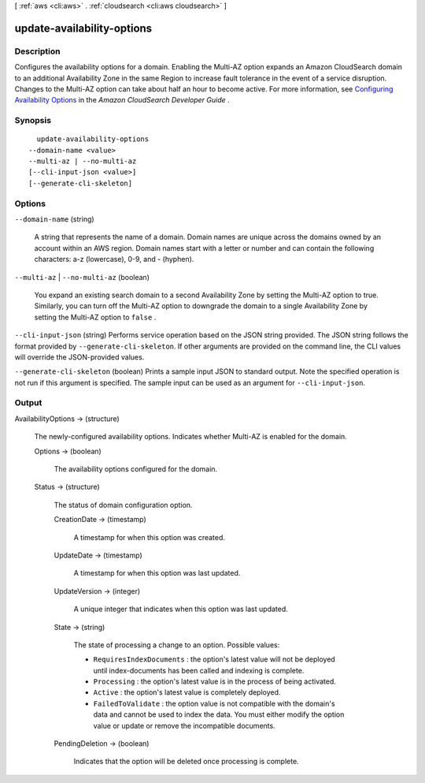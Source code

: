 [ :ref:`aws <cli:aws>` . :ref:`cloudsearch <cli:aws cloudsearch>` ]

.. _cli:aws cloudsearch update-availability-options:


***************************
update-availability-options
***************************



===========
Description
===========



Configures the availability options for a domain. Enabling the Multi-AZ option expands an Amazon CloudSearch domain to an additional Availability Zone in the same Region to increase fault tolerance in the event of a service disruption. Changes to the Multi-AZ option can take about half an hour to become active. For more information, see `Configuring Availability Options`_ in the *Amazon CloudSearch Developer Guide* .



========
Synopsis
========

::

    update-availability-options
  --domain-name <value>
  --multi-az | --no-multi-az
  [--cli-input-json <value>]
  [--generate-cli-skeleton]




=======
Options
=======

``--domain-name`` (string)


  A string that represents the name of a domain. Domain names are unique across the domains owned by an account within an AWS region. Domain names start with a letter or number and can contain the following characters: a-z (lowercase), 0-9, and - (hyphen).

  

``--multi-az`` | ``--no-multi-az`` (boolean)


  You expand an existing search domain to a second Availability Zone by setting the Multi-AZ option to true. Similarly, you can turn off the Multi-AZ option to downgrade the domain to a single Availability Zone by setting the Multi-AZ option to ``false`` . 

  

``--cli-input-json`` (string)
Performs service operation based on the JSON string provided. The JSON string follows the format provided by ``--generate-cli-skeleton``. If other arguments are provided on the command line, the CLI values will override the JSON-provided values.

``--generate-cli-skeleton`` (boolean)
Prints a sample input JSON to standard output. Note the specified operation is not run if this argument is specified. The sample input can be used as an argument for ``--cli-input-json``.



======
Output
======

AvailabilityOptions -> (structure)

  

  The newly-configured availability options. Indicates whether Multi-AZ is enabled for the domain. 

  

  Options -> (boolean)

    

    The availability options configured for the domain.

    

    

  Status -> (structure)

    

    The status of domain configuration option.

    

    CreationDate -> (timestamp)

      

      A timestamp for when this option was created.

      

      

    UpdateDate -> (timestamp)

      

      A timestamp for when this option was last updated.

      

      

    UpdateVersion -> (integer)

      

      A unique integer that indicates when this option was last updated.

      

      

    State -> (string)

      

      The state of processing a change to an option. Possible values:

       

       
      * ``RequiresIndexDocuments`` : the option's latest value will not be deployed until  index-documents has been called and indexing is complete.
       
      * ``Processing`` : the option's latest value is in the process of being activated. 
       
      * ``Active`` : the option's latest value is completely deployed.
       
      * ``FailedToValidate`` : the option value is not compatible with the domain's data and cannot be used to index the data. You must either modify the option value or update or remove the incompatible documents.
       

      

      

    PendingDeletion -> (boolean)

      

      Indicates that the option will be deleted once processing is complete.

      

      

    

  



.. _Configuring Availability Options: http://docs.aws.amazon.com/cloudsearch/latest/developerguide/configuring-availability-options.html
